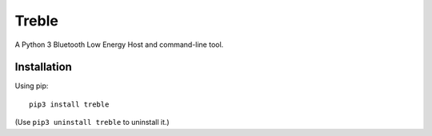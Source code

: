 Treble
******

A Python 3 Bluetooth Low Energy Host and command-line tool.

Installation
------------

Using pip::

  pip3 install treble

(Use ``pip3 uninstall treble`` to uninstall it.)

